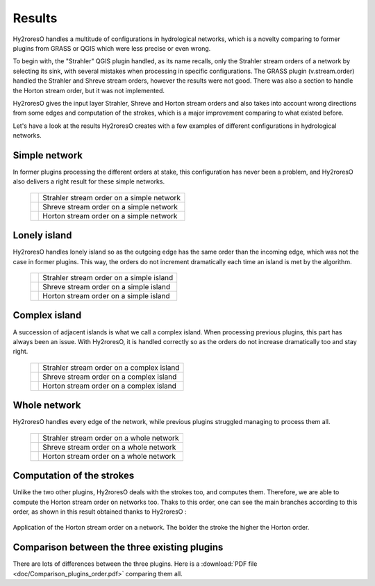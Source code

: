 Results
=================

Hy2roresO handles a multitude of configurations in hydrological networks, which is a novelty comparing to former plugins from GRASS or QGIS which were less precise or even wrong.

To begin with, the "Strahler" QGIS plugin handled, as its name recalls, only the Strahler stream orders of a network by selecting its sink, with several mistakes when processing in specific configurations.
The GRASS plugin (v.stream.order) handled the Strahler and Shreve stream orders, however the results were not good. There was also a section to handle the Horton stream order, but it was not implemented.

Hy2roresO gives the input layer Strahler, Shreve and Horton stream orders and also takes into account wrong directions from some edges and computation of the strokes, which is a major improvement comparing to what existed before.

Let's have a look at the results Hy2roresO creates with a few examples of different configurations in hydrological networks.

Simple network 
-------------------

In former plugins processing the different orders at stake, this configuration has never been a problem, and Hy2roresO also delivers a right result for these simple networks.

   +------------------------------------------------------------+------------------------------------------------------------+   
   | .. image:: ../_static/results/Hy2roresO_arbre_strahler.png | Strahler stream order on a simple network                  |
   +------------------------------------------------------------+------------------------------------------------------------+
   | .. image:: ../_static/results/Hy2roresO_arbre_shreve.png   | Shreve stream order on a simple network                    |
   +------------------------------------------------------------+------------------------------------------------------------+
   | .. image:: ../_static/results/Hy2roresO_arbre_horton.png   | Horton stream order on a simple network                    |
   +------------------------------------------------------------+------------------------------------------------------------+

   
Lonely island
------------------

Hy2roresO handles lonely island so as the outgoing edge has the same order than the incoming edge, which was not the case in former plugins. This way, the orders do not increment dramatically each time an island is met by the algorithm.

   +-------------------------------------------------------------+------------------------------------------------------------+   
   | .. image:: ../_static/results/Hy2roresO_simple_strahler.png | Strahler stream order on a simple island                   |
   +-------------------------------------------------------------+------------------------------------------------------------+
   | .. image:: ../_static/results/Hy2roresO_simple_shreve.png   | Shreve stream order on a simple island                     |
   +-------------------------------------------------------------+------------------------------------------------------------+
   | .. image:: ../_static/results/Hy2roresO_simple_horton.png   | Horton stream order on a simple island                     |
   +-------------------------------------------------------------+------------------------------------------------------------+

Complex island
-------------------

A succession of adjacent islands is what we call a complex island. When processing previous plugins, this part has always been an issue. With Hy2roresO, it is handled correctly so as the orders do not increase dramatically too and stay right.

   +---------------------------------------------------------------+------------------------------------------------------------+   
   | .. image:: ../_static/results/Hy2roresO_complexe_strahler.png | Strahler stream order on a complex island                  |
   +---------------------------------------------------------------+------------------------------------------------------------+
   | .. image:: ../_static/results/Hy2roresO_complexe_shreve.png   | Shreve stream order on a complex island                    |
   +---------------------------------------------------------------+------------------------------------------------------------+
   | .. image:: ../_static/results/Hy2roresO_complexe_horton.png   | Horton stream order on a complex island                    |
   +---------------------------------------------------------------+------------------------------------------------------------+

Whole network
------------------

Hy2roresO handles every edge of the network, while previous plugins struggled managing to process them all.

   +-----------------------------------------------------------+------------------------------------------------------------+   
   | .. image:: ../_static/results/Hy2roresO_tout_strahler.png | Strahler stream order on a whole network                   |
   +-----------------------------------------------------------+------------------------------------------------------------+
   | .. image:: ../_static/results/Hy2roresO_tout_shreve.png   | Shreve stream order on a whole network                     |
   +-----------------------------------------------------------+------------------------------------------------------------+
   | .. image:: ../_static/results/Hy2roresO_tout_horton.png   | Horton stream order on a whole network                     |
   +-----------------------------------------------------------+------------------------------------------------------------+

Computation of the strokes
------------------

Unlike the two other plugins, Hy2roresO deals with the strokes too, and computes them. Therefore, we are able to compute the Horton stream order on networks too. Thaks to this order, one can see the main branches according to this order, as shown in this result obtained thanks to Hy2roresO :

.. figure:: ../_static/Hy2roresO_Horton.png
   :align: center
   
   Application of the Horton stream order on a network. The bolder the stroke the higher the Horton order.

Comparison between the three existing plugins
------------------

There are lots of differences between the three plugins.
Here is a :download:`PDF file <doc/Comparison_plugins_order.pdf>` comparing them all. 
